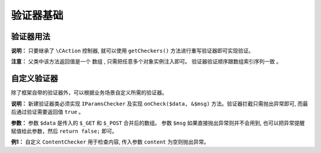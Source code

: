 ####################################################################################################
**验证器基础**
####################################################################################################

******************************************************************************************
**验证器用法**
******************************************************************************************

**说明：** 只要继承了 ``\CAction`` 控制器, 就可以使用 ``getCheckers()`` 方法进行重写验证器即可实现验证。

**注意：** 父类中该方法返回值是一个 ``数组`` , 只需把任意多个对象实例注入即可。 ``验证器验证顺序跟数组索引序列一致`` 。

.. code-block:: php
    :linenos:

    <?php
        protected function getCheckers()
        {
            return [
                new IdExistChecker('sponsor','主办人不存在/',\DBUtils::USER), // 验证主办人
                new CoSponsorChecker(['type' => 'task']), // 验证协办人
                new ContentChecker(), // 验证内容
                new LngLatAddrChecker(), // 验证经纬度和地址
            ];
        }
    ?>


******************************************************************************************
**自定义验证器**
******************************************************************************************

除了框架自带的验证器外，可以根据业务场景自定义所需的验证器。

**说明：** 新建验证器类必须实现 ``IParamsChecker`` 及实现 ``onCheck($data, &$msg)`` 方法。验证器拦截只需抛出异常即可, 而最后通过验证需要返回值 ``true`` 。

**参数：** 参数 ``$data`` 是传入的 ``$_GET`` 和 ``$_POST`` 合并后的数组。 参数 ``$msg`` 如果直接抛出异常则并不会用到, 也可以把异常提醒赋值给此参数，然后 ``return false;`` 即可。

**例1：** 自定义 ``ContentChecker`` 用于检查内容, 传入参数 ``content`` 为空则抛出异常。

.. code-block:: php
    :linenos:
    :emphasize-lines: 2,10,13,18

    <?php
        class ContentChecker implements IParamsChecker
        {
            /**
            * @param array $data
            * @param string $msg
            * @return bool
            * @throws Exception
            */
            public function onCheck($data, &$msg)
            {
                if(!$data['content']){
                    throw new \CErrorException('内容不能为空');
                }else{
                    $data['content'] = strip_tags($data['content']); // 去除 html 标签
                }

                return true;
            }
        }

    ?>
